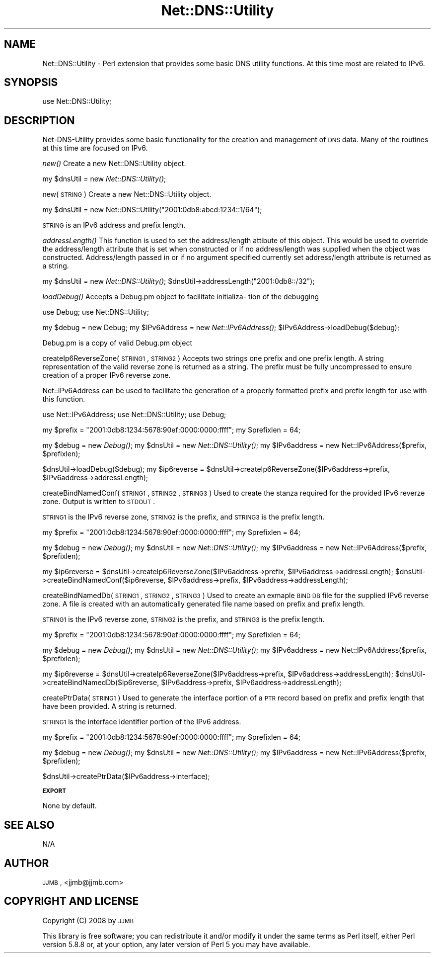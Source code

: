 .\" Automatically generated by Pod::Man v1.37, Pod::Parser v1.32
.\"
.\" Standard preamble:
.\" ========================================================================
.de Sh \" Subsection heading
.br
.if t .Sp
.ne 5
.PP
\fB\\$1\fR
.PP
..
.de Sp \" Vertical space (when we can't use .PP)
.if t .sp .5v
.if n .sp
..
.de Vb \" Begin verbatim text
.ft CW
.nf
.ne \\$1
..
.de Ve \" End verbatim text
.ft R
.fi
..
.\" Set up some character translations and predefined strings.  \*(-- will
.\" give an unbreakable dash, \*(PI will give pi, \*(L" will give a left
.\" double quote, and \*(R" will give a right double quote.  | will give a
.\" real vertical bar.  \*(C+ will give a nicer C++.  Capital omega is used to
.\" do unbreakable dashes and therefore won't be available.  \*(C` and \*(C'
.\" expand to `' in nroff, nothing in troff, for use with C<>.
.tr \(*W-|\(bv\*(Tr
.ds C+ C\v'-.1v'\h'-1p'\s-2+\h'-1p'+\s0\v'.1v'\h'-1p'
.ie n \{\
.    ds -- \(*W-
.    ds PI pi
.    if (\n(.H=4u)&(1m=24u) .ds -- \(*W\h'-12u'\(*W\h'-12u'-\" diablo 10 pitch
.    if (\n(.H=4u)&(1m=20u) .ds -- \(*W\h'-12u'\(*W\h'-8u'-\"  diablo 12 pitch
.    ds L" ""
.    ds R" ""
.    ds C` ""
.    ds C' ""
'br\}
.el\{\
.    ds -- \|\(em\|
.    ds PI \(*p
.    ds L" ``
.    ds R" ''
'br\}
.\"
.\" If the F register is turned on, we'll generate index entries on stderr for
.\" titles (.TH), headers (.SH), subsections (.Sh), items (.Ip), and index
.\" entries marked with X<> in POD.  Of course, you'll have to process the
.\" output yourself in some meaningful fashion.
.if \nF \{\
.    de IX
.    tm Index:\\$1\t\\n%\t"\\$2"
..
.    nr % 0
.    rr F
.\}
.\"
.\" For nroff, turn off justification.  Always turn off hyphenation; it makes
.\" way too many mistakes in technical documents.
.hy 0
.if n .na
.\"
.\" Accent mark definitions (@(#)ms.acc 1.5 88/02/08 SMI; from UCB 4.2).
.\" Fear.  Run.  Save yourself.  No user-serviceable parts.
.    \" fudge factors for nroff and troff
.if n \{\
.    ds #H 0
.    ds #V .8m
.    ds #F .3m
.    ds #[ \f1
.    ds #] \fP
.\}
.if t \{\
.    ds #H ((1u-(\\\\n(.fu%2u))*.13m)
.    ds #V .6m
.    ds #F 0
.    ds #[ \&
.    ds #] \&
.\}
.    \" simple accents for nroff and troff
.if n \{\
.    ds ' \&
.    ds ` \&
.    ds ^ \&
.    ds , \&
.    ds ~ ~
.    ds /
.\}
.if t \{\
.    ds ' \\k:\h'-(\\n(.wu*8/10-\*(#H)'\'\h"|\\n:u"
.    ds ` \\k:\h'-(\\n(.wu*8/10-\*(#H)'\`\h'|\\n:u'
.    ds ^ \\k:\h'-(\\n(.wu*10/11-\*(#H)'^\h'|\\n:u'
.    ds , \\k:\h'-(\\n(.wu*8/10)',\h'|\\n:u'
.    ds ~ \\k:\h'-(\\n(.wu-\*(#H-.1m)'~\h'|\\n:u'
.    ds / \\k:\h'-(\\n(.wu*8/10-\*(#H)'\z\(sl\h'|\\n:u'
.\}
.    \" troff and (daisy-wheel) nroff accents
.ds : \\k:\h'-(\\n(.wu*8/10-\*(#H+.1m+\*(#F)'\v'-\*(#V'\z.\h'.2m+\*(#F'.\h'|\\n:u'\v'\*(#V'
.ds 8 \h'\*(#H'\(*b\h'-\*(#H'
.ds o \\k:\h'-(\\n(.wu+\w'\(de'u-\*(#H)/2u'\v'-.3n'\*(#[\z\(de\v'.3n'\h'|\\n:u'\*(#]
.ds d- \h'\*(#H'\(pd\h'-\w'~'u'\v'-.25m'\f2\(hy\fP\v'.25m'\h'-\*(#H'
.ds D- D\\k:\h'-\w'D'u'\v'-.11m'\z\(hy\v'.11m'\h'|\\n:u'
.ds th \*(#[\v'.3m'\s+1I\s-1\v'-.3m'\h'-(\w'I'u*2/3)'\s-1o\s+1\*(#]
.ds Th \*(#[\s+2I\s-2\h'-\w'I'u*3/5'\v'-.3m'o\v'.3m'\*(#]
.ds ae a\h'-(\w'a'u*4/10)'e
.ds Ae A\h'-(\w'A'u*4/10)'E
.    \" corrections for vroff
.if v .ds ~ \\k:\h'-(\\n(.wu*9/10-\*(#H)'\s-2\u~\d\s+2\h'|\\n:u'
.if v .ds ^ \\k:\h'-(\\n(.wu*10/11-\*(#H)'\v'-.4m'^\v'.4m'\h'|\\n:u'
.    \" for low resolution devices (crt and lpr)
.if \n(.H>23 .if \n(.V>19 \
\{\
.    ds : e
.    ds 8 ss
.    ds o a
.    ds d- d\h'-1'\(ga
.    ds D- D\h'-1'\(hy
.    ds th \o'bp'
.    ds Th \o'LP'
.    ds ae ae
.    ds Ae AE
.\}
.rm #[ #] #H #V #F C
.\" ========================================================================
.\"
.IX Title "Net::DNS::Utility 3"
.TH Net::DNS::Utility 3 "2008-05-06" "perl v5.8.8" "User Contributed Perl Documentation"
.SH "NAME"
Net::DNS::Utility \- Perl extension that provides some basic DNS utility functions.  At this time most are related to IPv6.
.SH "SYNOPSIS"
.IX Header "SYNOPSIS"
.Vb 1
\&  use Net::DNS::Utility;
.Ve
.SH "DESCRIPTION"
.IX Header "DESCRIPTION"
Net-DNS-Utility provides some basic functionality for the creation and management of \s-1DNS\s0 data.
Many of the routines at this time are focused on IPv6.
.PP
\&\fInew()\fR
Create a new Net::DNS::Utility object.
.PP
my \f(CW$dnsUtil\fR = new \fINet::DNS::Utility()\fR;
.PP
new(\s-1STRING\s0)
Create a new Net::DNS::Utility object.
.PP
my \f(CW$dnsUtil\fR = new Net::DNS::Utility(\*(L"2001:0db8:abcd:1234::1/64\*(R");
.PP
\&\s-1STRING\s0 is an IPv6 address and prefix length.
.PP
\&\fIaddressLength()\fR
This function is used to set the address/length attibute of this object.  This would be used to override the address/length attribute that is set when
constructed or if no address/length was supplied when the object was constructed.  Address/length passed in or if no argument specified currently
set address/length attribute is returned as a string.
.PP
my \f(CW$dnsUtil\fR = new \fINet::DNS::Utility()\fR;
\&\f(CW$dnsUtil\fR\->addressLength(\*(L"2001:0db8::/32\*(R");
.PP
\&\fIloadDebug()\fR
Accepts a Debug.pm object to facilitate initializa\-
tion of the debugging
.PP
use Debug;
use Net:DNS::Utility;
.PP
my \f(CW$debug\fR = new Debug; my \f(CW$IPv6Address\fR = new \fINet::IPv6Address()\fR;
\&\f(CW$IPv6Address\fR\->loadDebug($debug);
.PP
Debug.pm is a copy of valid Debug.pm object
.PP
createIp6ReverseZone(\s-1STRING1\s0, \s-1STRING2\s0)
Accepts two strings one prefix and one prefix length.  A string representation of the valid reverse zone is returned as a string.
The prefix must be fully uncompressed to ensure creation of a proper IPv6 reverse zone.
.PP
Net::IPv6Address can be used to facilitate the generation of a properly formatted prefix and prefix length for use with this function.
.PP
use Net::IPv6Address;
use Net::DNS::Utility;
use Debug;
.PP
my \f(CW$prefix\fR = \*(L"2001:0db8:1234:5678:90ef:0000:0000:ffff\*(R";
my \f(CW$prefixlen\fR = 64;
.PP
my \f(CW$debug\fR = new \fIDebug()\fR;
my \f(CW$dnsUtil\fR = new \fINet::DNS::Utility()\fR;
my \f(CW$IPv6address\fR = new Net::IPv6Address($prefix, \f(CW$prefixlen\fR);
.PP
$dnsUtil\->loadDebug($debug);
my \f(CW$ip6reverse\fR = \f(CW$dnsUtil\fR\->createIp6ReverseZone($IPv6address\->prefix, \f(CW$IPv6address\fR\->addressLength);
.PP
createBindNamedConf(\s-1STRING1\s0, \s-1STRING2\s0, \s-1STRING3\s0)
Used to create the stanza required for the provided IPv6 reverze zone.
Output is written to \s-1STDOUT\s0.
.PP
\&\s-1STRING1\s0 is the IPv6 reverse zone, \s-1STRING2\s0 is the prefix, and \s-1STRING3\s0 is the prefix length.
.PP
my \f(CW$prefix\fR = \*(L"2001:0db8:1234:5678:90ef:0000:0000:ffff\*(R";
my \f(CW$prefixlen\fR = 64;
.PP
my \f(CW$debug\fR = new \fIDebug()\fR;
my \f(CW$dnsUtil\fR = new \fINet::DNS::Utility()\fR;
my \f(CW$IPv6address\fR = new Net::IPv6Address($prefix, \f(CW$prefixlen\fR);
.PP
my \f(CW$ip6reverse\fR = \f(CW$dnsUtil\fR\->createIp6ReverseZone($IPv6address\->prefix, \f(CW$IPv6address\fR\->addressLength);
\&\f(CW$dnsUtil\fR\->createBindNamedConf($ip6reverse, \f(CW$IPv6address\fR\->prefix, \f(CW$IPv6address\fR\->addressLength);
.PP
createBindNamedDb(\s-1STRING1\s0, \s-1STRING2\s0, \s-1STRING3\s0)
Used to create an exmaple \s-1BIND\s0 \s-1DB\s0 file for the supplied IPv6 reverse zone.
A file is created with an automatically generated file name based on prefix and prefix length.
.PP
\&\s-1STRING1\s0 is the IPv6 reverse zone, \s-1STRING2\s0 is the prefix, and \s-1STRING3\s0 is the prefix length.
.PP
my \f(CW$prefix\fR = \*(L"2001:0db8:1234:5678:90ef:0000:0000:ffff\*(R";
my \f(CW$prefixlen\fR = 64;
.PP
my \f(CW$debug\fR = new \fIDebug()\fR;
my \f(CW$dnsUtil\fR = new \fINet::DNS::Utility()\fR;
my \f(CW$IPv6address\fR = new Net::IPv6Address($prefix, \f(CW$prefixlen\fR);
.PP
my \f(CW$ip6reverse\fR = \f(CW$dnsUtil\fR\->createIp6ReverseZone($IPv6address\->prefix, \f(CW$IPv6address\fR\->addressLength);
\&\f(CW$dnsUtil\fR\->createBindNamedDb($ip6reverse, \f(CW$IPv6address\fR\->prefix, \f(CW$IPv6address\fR\->addressLength);
.PP
createPtrData(\s-1STRING1\s0)
Used to generate the interface portion of a \s-1PTR\s0 record based on prefix and prefix length that have been provided.
A string is returned.
.PP
\&\s-1STRING1\s0 is the interface identifier portion of the IPv6 address.
.PP
my \f(CW$prefix\fR = \*(L"2001:0db8:1234:5678:90ef:0000:0000:ffff\*(R";
my \f(CW$prefixlen\fR = 64;
.PP
my \f(CW$debug\fR = new \fIDebug()\fR;
my \f(CW$dnsUtil\fR = new \fINet::DNS::Utility()\fR;
my \f(CW$IPv6address\fR = new Net::IPv6Address($prefix, \f(CW$prefixlen\fR);
.PP
$dnsUtil\->createPtrData($IPv6address\->interface);
.Sh "\s-1EXPORT\s0"
.IX Subsection "EXPORT"
None by default.
.SH "SEE ALSO"
.IX Header "SEE ALSO"
N/A
.SH "AUTHOR"
.IX Header "AUTHOR"
\&\s-1JJMB\s0, <jjmb@jjmb.com>
.SH "COPYRIGHT AND LICENSE"
.IX Header "COPYRIGHT AND LICENSE"
Copyright (C) 2008 by \s-1JJMB\s0
.PP
This library is free software; you can redistribute it and/or modify
it under the same terms as Perl itself, either Perl version 5.8.8 or,
at your option, any later version of Perl 5 you may have available.
